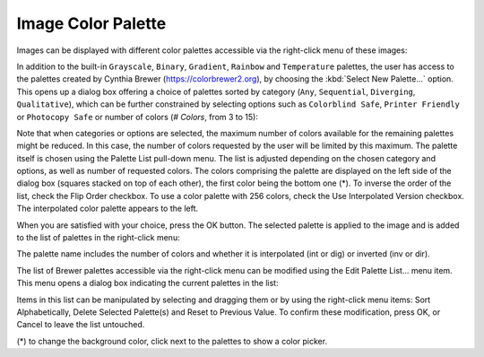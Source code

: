 .. _image-color-palette:

Image Color Palette
===================

Images can be displayed with different color palettes accessible via the 
right-click menu of these images:

.. image:: images/Select-Palette.png
   :align: center
   
In addition to the built-in ``Grayscale``, ``Binary``, ``Gradient``, ``Rainbow`` 
and ``Temperature`` palettes, the user has access to the palettes created by 
Cynthia Brewer (https://colorbrewer2.org), by choosing the :kbd:`Select New 
Palette...` option.
This opens up a dialog box offering a choice of palettes sorted by category 
(``Any``, ``Sequential``, ``Diverging``, ``Qualitative``), which can be further 
constrained by selecting options such as ``Colorblind Safe``, 
``Printer Friendly`` or ``Photocopy Safe`` or number of colors (*# Colors*, 
from 3 to 15):

.. image:: images/Brewer-Palette-Dialog.png
   :align: center

Note that when categories or options are selected, the maximum number of colors 
available for the remaining palettes might be reduced. In this case, the number 
of colors requested by the user will be limited by this maximum.
The palette itself is chosen using the Palette List pull-down menu. The list is 
adjusted depending on the chosen category and options, as well as number of 
requested colors.
The colors comprising the palette are displayed on the left side of the dialog 
box (squares stacked on top of each other), the first color being the bottom 
one (*).
To inverse the order of the list, check the Flip Order checkbox.
To use a color palette with 256 colors, check the Use Interpolated Version 
checkbox. The interpolated color palette appears to the left.

When you are satisfied with your choice, press the OK button. The selected 
palette is applied to the image and is added to the list of palettes in the 
right-click menu:

.. image:: images/Brewer-Palette-List.png
   :align: center

The palette name includes the number of colors and whether it is interpolated 
(int or dig) or inverted (inv or dir).

The list of Brewer palettes accessible via the right-click menu can be modified 
using the Edit Palette List... menu item.
This menu opens a dialog box indicating the current palettes in the list:

.. image:: images/Edit-Image-Palette-List.png
   :align: center

Items in this list can be manipulated by selecting and dragging them or by using 
the right-click menu items: Sort Alphabetically, Delete Selected Palette(s) and 
Reset to Previous Value.
To confirm these modification, press OK, or Cancel to leave the list untouched.

(*) to change the background color, click next to the palettes to show a color 
picker.
